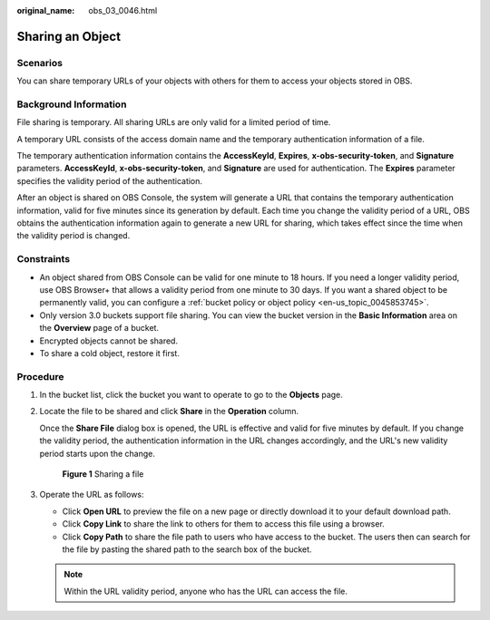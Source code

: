 :original_name: obs_03_0046.html

.. _obs_03_0046:

Sharing an Object
=================

Scenarios
---------

You can share temporary URLs of your objects with others for them to access your objects stored in OBS.

Background Information
----------------------

File sharing is temporary. All sharing URLs are only valid for a limited period of time.

A temporary URL consists of the access domain name and the temporary authentication information of a file.

The temporary authentication information contains the **AccessKeyId**, **Expires**, **x-obs-security-token**, and **Signature** parameters. **AccessKeyId**, **x-obs-security-token**, and **Signature** are used for authentication. The **Expires** parameter specifies the validity period of the authentication.

After an object is shared on OBS Console, the system will generate a URL that contains the temporary authentication information, valid for five minutes since its generation by default. Each time you change the validity period of a URL, OBS obtains the authentication information again to generate a new URL for sharing, which takes effect since the time when the validity period is changed.

Constraints
-----------

-  An object shared from OBS Console can be valid for one minute to 18 hours. If you need a longer validity period, use OBS Browser+ that allows a validity period from one minute to 30 days. If you want a shared object to be permanently valid, you can configure a :ref:`bucket policy or object policy <en-us_topic_0045853745>`.
-  Only version 3.0 buckets support file sharing. You can view the bucket version in the **Basic Information** area on the **Overview** page of a bucket.
-  Encrypted objects cannot be shared.
-  To share a cold object, restore it first.

Procedure
---------

#. In the bucket list, click the bucket you want to operate to go to the **Objects** page.

#. Locate the file to be shared and click **Share** in the **Operation** column.

   Once the **Share File** dialog box is opened, the URL is effective and valid for five minutes by default. If you change the validity period, the authentication information in the URL changes accordingly, and the URL's new validity period starts upon the change.


   .. figure:: /_static/images/en-us_image_0000001523534634.png
      :alt: **Figure 1** Sharing a file

      **Figure 1** Sharing a file

#. Operate the URL as follows:

   -  Click **Open URL** to preview the file on a new page or directly download it to your default download path.
   -  Click **Copy Link** to share the link to others for them to access this file using a browser.
   -  Click **Copy Path** to share the file path to users who have access to the bucket. The users then can search for the file by pasting the shared path to the search box of the bucket.

   .. note::

      Within the URL validity period, anyone who has the URL can access the file.
